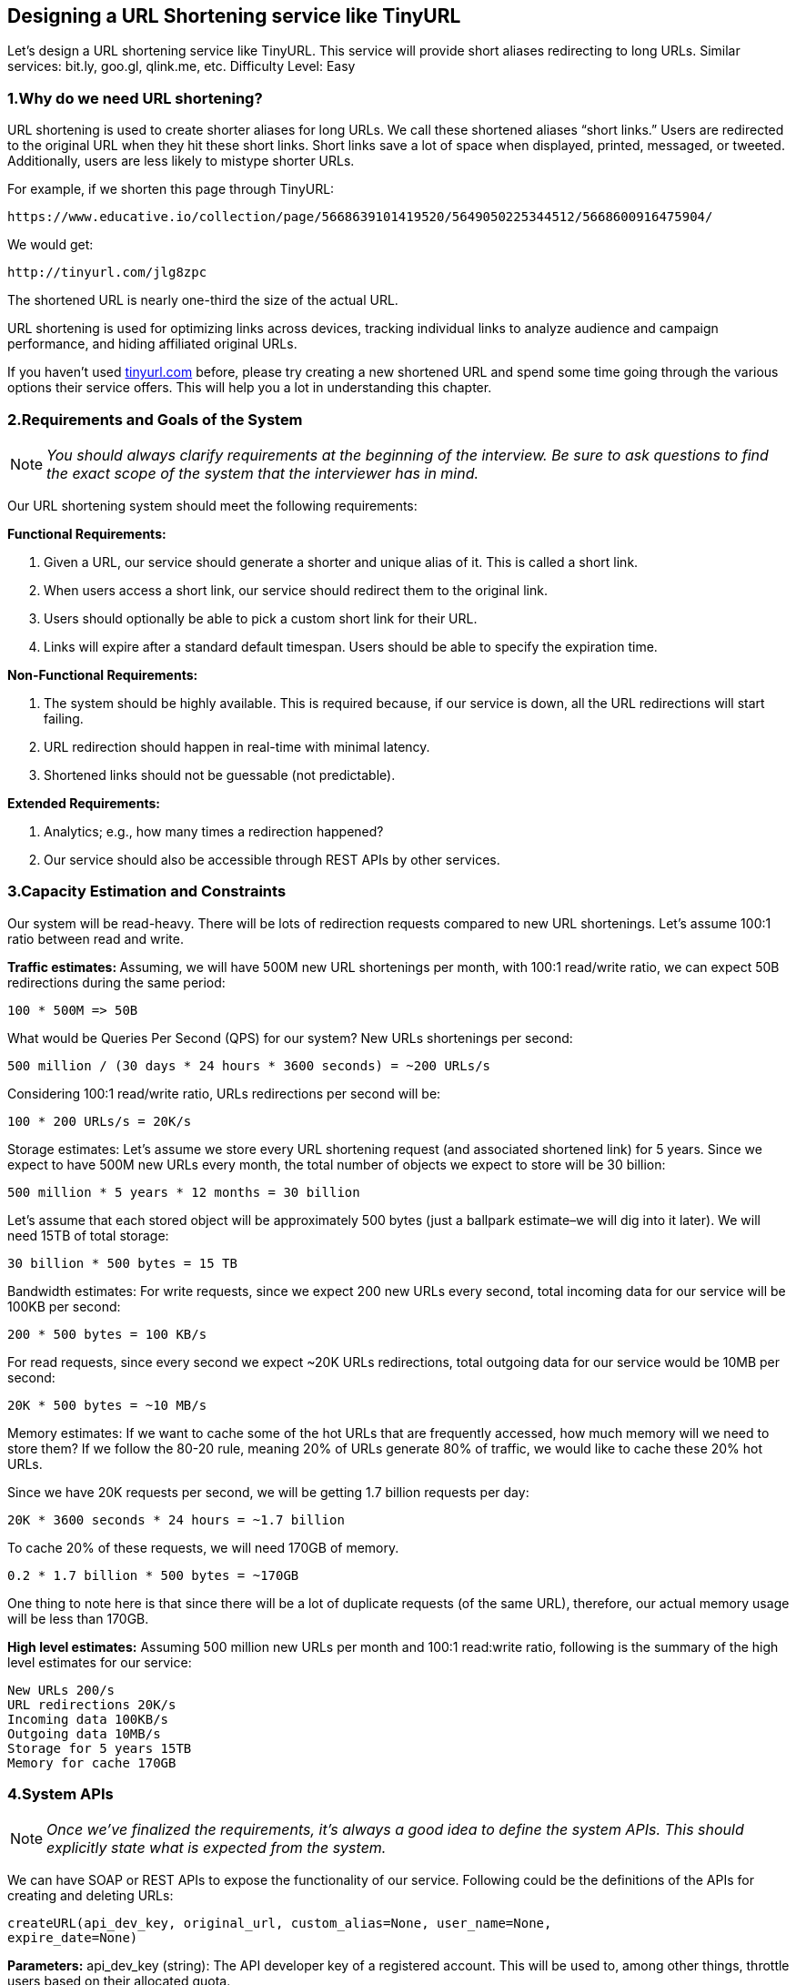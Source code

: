 [[designing-a-url-shortening-service]]
== Designing a URL Shortening service like TinyURL

Let's design a URL shortening service like TinyURL.
This service will provide short aliases redirecting to long URLs.
Similar services: bit.ly, goo.gl, qlink.me, etc.
Difficulty Level: Easy

[[why-do-we-need-url-shortening]]
=== 1.Why do we need URL shortening?

URL shortening is used to create shorter aliases for long URLs.
We call these shortened aliases “short links.” Users are redirected to the original URL when they hit these short links.
Short links save a lot of space when displayed, printed, messaged, or tweeted.
Additionally, users are less likely to mistype shorter URLs.

For example, if we shorten this page through TinyURL:

[source,http request]
----
https://www.educative.io/collection/page/5668639101419520/5649050225344512/5668600916475904/
----

We would get:

[source,http request]
----
http://tinyurl.com/jlg8zpc
----

The shortened URL is nearly one-third the size of the actual URL.

URL shortening is used for optimizing links across devices, tracking individual links to analyze audience and campaign performance, and hiding affiliated original URLs.

If you haven’t used http://tinyurl.com[tinyurl.com] before, please try creating a new shortened URL and spend some time going through the various options their service offers.
This will help you a lot in understanding this chapter.

[[requirements-and-goals-of-the-system]]
=== 2.Requirements and Goals of the System

[NOTE]
_You should always clarify requirements at the beginning of the interview.
Be sure to ask questions to find the exact scope of the system that the interviewer has in mind._

Our URL shortening system should meet the following requirements:

*Functional Requirements:*

1. Given a URL, our service should generate a shorter and unique alias of it.
This is called a short link.
2. When users access a short link, our service should redirect them to the original link.
3. Users should optionally be able to pick a custom short link for their URL.
4. Links will expire after a standard default timespan.
Users should be able to specify the expiration time.

*Non-Functional Requirements:*

1. The system should be highly available.
This is required because, if our service is down, all the URL redirections will start failing.
2. URL redirection should happen in real-time with minimal latency.
3. Shortened links should not be guessable (not predictable).

*Extended Requirements:*

. Analytics; e.g., how many times a redirection happened?
. Our service should also be accessible through REST APIs by other services.

[[capacity-estimation-and-constraints]]
=== 3.Capacity Estimation and Constraints

Our system will be read-heavy.
There will be lots of redirection requests compared to new URL shortenings.
Let’s assume 100:1 ratio between read and write.

**Traffic estimates: **Assuming, we will have 500M new URL shortenings per month, with 100:1 read/write ratio, we can expect 50B redirections during the same period:

[source,text]
----
100 * 500M => 50B
----

What would be Queries Per Second (QPS) for our system?
New URLs shortenings per second:

[source,text]
----
500 million / (30 days * 24 hours * 3600 seconds) = ~200 URLs/s
----

Considering 100:1 read/write ratio, URLs redirections per second will be:

[source,text]
----
100 * 200 URLs/s = 20K/s
----

Storage estimates: Let’s assume we store every URL shortening request (and associated shortened link) for 5 years.
Since we expect to have 500M new URLs every month, the total number of objects we expect to store will be 30 billion:

[source,text]
----
500 million * 5 years * 12 months = 30 billion
----

Let’s assume that each stored object will be approximately 500 bytes (just a ballpark estimate–we will dig into it later).
We will need 15TB of total storage:

[source,text]
----
30 billion * 500 bytes = 15 TB
----

Bandwidth estimates: For write requests, since we expect 200 new URLs every second, total incoming data for our service will be 100KB per second:

[source,text]
----
200 * 500 bytes = 100 KB/s
----

For read requests, since every second we expect ~20K URLs redirections, total outgoing data for our service would be 10MB per second:

[source,text]
----
20K * 500 bytes = ~10 MB/s
----

Memory estimates: If we want to cache some of the hot URLs that are frequently accessed, how much memory will we need to store them?
If we follow the 80-20 rule, meaning 20% of URLs generate 80% of traffic, we would like to cache these 20% hot URLs.

Since we have 20K requests per second, we will be getting 1.7 billion requests per day:

[source,text]
----
20K * 3600 seconds * 24 hours = ~1.7 billion
----

To cache 20% of these requests, we will need 170GB of memory.

[source,text]
----
0.2 * 1.7 billion * 500 bytes = ~170GB
----

One thing to note here is that since there will be a lot of duplicate requests (of the same URL), therefore, our actual memory usage will be less than 170GB.

*High level estimates:* Assuming 500 million new URLs per month and 100:1 read:write ratio, following is the summary of the high level estimates for our service:

[source,text]
----
New URLs 200/s
URL redirections 20K/s
Incoming data 100KB/s
Outgoing data 10MB/s
Storage for 5 years 15TB
Memory for cache 170GB
----

[[system-APIs]]
=== 4.System APIs

[NOTE]
_Once we've finalized the requirements, it's always a good idea to define the system APIs.
This should explicitly state what is expected from the system._

We can have SOAP or REST APIs to expose the functionality of our service.
Following could be the definitions of the APIs for creating and deleting URLs:

[source,text]
----
createURL(api_dev_key, original_url, custom_alias=None, user_name=None,
expire_date=None)
----

*Parameters:* api_dev_key (string): The API developer key of a registered account.
This will be used to, among other things, throttle users based on their allocated quota.

original_url (string): Original URL to be shortened.

custom_alias (string): Optional custom key for the URL.

user_name (string): Optional user name to be used in encoding.

expire_date (string): Optional expiration date for the shortened URL.

*Returns: (string)* A successful insertion returns the shortened URL; otherwise, it returns an error code.

[source,text]
----
deleteURL(api_dev_key, url_key)
----

Where “url_key” is a string representing the shortened URL to be retrieved.
A successful deletion returns ‘URL Removed’.

*How do we detect and prevent abuse?* A malicious user can put us out of business by consuming all URL keys in the current design.
To prevent abuse, we can limit users via their api_dev_key.
Each api_dev_key can be limited to a certain number of URL creations and redirections per some time period (which may be set to a different duration per developer key).

[[database-design]]
=== 5. Database Design

[NOTE]
Defining the DB schema in the early stages of the interview would help to understand the data flow among various components and later would guide towards data partitioning.

A few observations about the nature of the data we will store:

. We need to store billions of records.
. Each object we store is small (less than 1K).
. There are no relationships between records—other than storing which user created a URL.
. Our service is read-heavy.

*Database Schema:* We would need two tables: one for storing information about the URL mappings, and one for the user’s data who created the short link.

*What kind of database should we use?* Since we anticipate storing billions of rows, and we don’t need to use relationships between objects – a NoSQL key-value store like https://en.wikipedia.org/wiki/Amazon_DynamoDB[DynamoDB], https://en.wikipedia.org/wiki/Apache_Cassandra[Cassandra] or
https://en.wikipedia.org/wiki/Riak[Riak] is a better choice.
A NoSQL choice would also be easier to scale.
Please see https://www.educative.io/collection/page/5668639101419520/5649050225344512/5728116278296576/[SQL vs NoSQL] for more details.

[[basic-system-design-and-algorithm]]
=== 6. Basic System Design and Algorithm

The problem we are solving here is, how to generate a short and unique key for a given URL.

In the TinyURL example in Section 1, the shortened URL is “http://tinyurl.com/jlg8zpc”.
The last six characters of this URL is the short key we want to generate.
We’ll explore two solutions here:

.. Encoding actual URL

We can compute a unique hash (e.g., https://en.wikipedia.org/wiki/MD5[MD5] or https://en.wikipedia.org/wiki/SHA-2[SHA256], etc.) of the given URL.
The hash can then be encoded for displaying.
This encoding could be base36 ([a-z ,0-9]) or base62 ([A-Z, a-z, 0-9]) and if we add ‘-’ and ‘.’ we can use base64 encoding.
A reasonable question would be, what should be the length of the short key? 6, 8 or 10 characters.

Using base64 encoding, a 6 letter long key would result in 64^6 = ~68.7 billion possible strings Using base64 encoding, an 8 letter long key would result in 64^8 = ~281 trillion possible strings

With 68.7B unique strings, let’s assume six letter keys would suffice for our system.

If we use the MD5 algorithm as our hash function, it’ll produce a 128-bit hash value.
After base64 encoding, we’ll get a string having more than 21 characters (since each base64 character encodes 6 bits of the hash value).
Since we only have space for 8 characters per short key, how will we choose our key then?
We can take the first 6 (or 8) letters for the key.
This could result in key duplication though, upon which we can choose some other characters out of the encoding string or swap some characters.

*What are different issues with our solution?* We have the following couple of problems with our encoding scheme:

1. If multiple users enter the same URL, they can get the same shortened URL, which is not acceptable.
2. What if parts of the URL are URL-encoded? e.g., http://www.educative.io/distributed.php?
id=design, and http://www.educative.io/distributed.php%3Fid%3Ddesign are identical except for the URL encoding.

*Workaround for the issues:* We can append an increasing sequence number to each input URL to make it unique, and then generate a hash of it.
We don’t need to store this sequence number in the databases, though.
Possible problems with this approach could be an ever-increasing sequence number.
Can it overflow?
Appending an increasing sequence number will also impact the performance of the service.

Another solution could be to append user id (which should be unique) to the input URL.
However, if the user has not signed in, we would have to ask the user to choose a uniqueness key.
Even after this, if we have a conflict, we have to keep generating a key until we get a unique one.


.. Generating keys offline We can have a standalone Key Generation Service (KGS) that generates random six letter strings beforehand and stores them in a database (let’s call it key-DB).
Whenever we want to shorten a URL, we will just take one of the already-generated keys and use it.
This approach will make things quite simple and fast.
Not only are we not encoding the URL, but we won’t have to worry about duplications or collisions.
KGS will make sure all the keys inserted into key-DB are unique

*Can concurrency cause problems?* As soon as a key is used, it should be marked in the database to ensure it doesn’t get used again.
If there are multiple servers reading keys concurrently, we might get a scenario where two or more servers try to read the same key from the database.
How can we solve this concurrency problem?

Servers can use KGS to read/mark keys in the database.
KGS can use two tables to store keys: one for keys that are not used yet, and one for all the used keys.
As soon as KGS gives keys to one of the servers, it can move them to the used keys table.
KGS can always keep some keys in memory so that it can quickly provide them whenever a server needs them.

For simplicity, as soon as KGS loads some keys in memory, it can move them to the used keys table.
This ensures each server gets unique keys.
If KGS dies before assigning all the loaded keys to some server, we will be wasting those keys–which is acceptable, given the huge number of keys we have.
KGS also has to make sure not to give the same key to multiple servers.
For that, it must synchronize (or get a lock on) the data structure holding the keys before removing keys from it and giving them to a server

*What would be the key-DB size?* With base64 encoding, we can generate 68.7B unique six letters keys.
If we need one byte to store one alpha-numeric character, we can store all these keys in:

[source,text]
----
6 (characters per key) * 68.7B (unique keys) = 412 GB.
----

Isn’t KGS a single point of failure?
Yes, it is.
To solve this, we can have a standby replica of KGS.
Whenever the primary server dies, the standby server can take over to generate and provide keys.
Can each app server cache some keys from key-DB?
Yes, this can surely speed things up.
Although in this case, if the application server dies before consuming all the keys, we will end up losing those keys.
This can be acceptable since we have 68B unique six letter keys.
How would we perform a key lookup?
We can look up the key in our database or key-value store to get the full URL.
If it’s present, issue an “HTTP 302 Redirect” status back to the browser, passing the stored URL in the “Location” field of the request.
If that key is not present in our system, issue an “HTTP 404 Not Found” status or redirect the user back to the homepage.
Should we impose size limits on custom aliases?
Our service supports custom aliases.
Users can pick any ‘key’ they like, but providing a custom alias is not mandatory.
However, it is reasonable (and often desirable) to impose a size limit on a custom alias to ensure we have a consistent URL database.
Let’s assume users can specify a maximum of 16 characters per customer key (as reflected in the above database schema).

High level system design for URL shortening

[[data-partitioning-and-replication]]
=== 7. Data Partitioning and Replication

To scale out our DB, we need to partition it so that it can store information about billions of URLs.
We need to come up with a partitioning scheme that would divide and store our data to different DB servers.

.. Range Based Partitioning: We can store URLs in separate partitions based on the first letter of the URL or the hash key.
Hence we save all the URLs starting with letter ‘A’ in one partition, save those that start with letter ‘B’ in another partition and so on.
This approach is called range-based partitioning.
We can even combine certain less frequently occurring letters into one database partition.
We should come up with a static partitioning scheme so that we can always store/find a file in a predictable manner.

The main problem with this approach is that it can lead to unbalanced servers.
For example: we decide to put all URLs starting with letter ‘E’ into a DB partition, but later we realize that we have too many URLs that start with letter ‘E’.

.. Hash-Based Partitioning: In this scheme, we take a hash of the object we are storing.
We then calculate which partition to use based upon the hash.
In our case, we can take the hash of the ‘key’ or the actual URL to determine the partition in which we store the data object.

Our hashing function will randomly distribute URLs into different partitions (e.g., our hashing function can always map any key to a number between [1…256]), and this number would represent the partition in which we store our object.

This approach can still lead to overloaded partitions, which can be solved by using https://www.educative.io/collection/page/5668639101419520/5649050225344512/5709068098338816/[ConsistentHashing].

[[cache]]
=== 8. Cache

We can cache URLs that are frequently accessed.
We can use some off-the-shelf solution like Memcache, which can store full URLs with their respective hashes.
The application servers, before hitting backend storage, can quickly check if the cache has the desired URL.

*How much cache should we have?* We can start with 20% of daily traffic and, based on clients’ usage pattern, we can adjust how many cache servers we need.
As estimated above, we need 170GB memory to cache 20% of daily traffic.
Since a modern-day server can have 256GB memory, we can easily fit all the cache into one machine.
Alternatively, we can use a couple of smaller servers to store all these hot URLs.

*Which cache eviction policy would best fit our needs?* When the cache is full, and we want to replace a link with a newer/hotter URL, how would we choose?
Least Recently Used (LRU) can be a reasonable policy for our system.
Under this policy, we discard the least recently used URL first.
We can use a https://docs.oracle.com/javase/7/docs/api/java/util/LinkedHashMap.html[LinkedHashMap] or a similar data structure to store our URLs and Hashes, which will also keep track of the URLs that have been accessed recently.

To further increase the efficiency, we can replicate our caching servers to distribute load between them.

*How can each cache replica be updated?* Whenever there is a cache miss, our servers would be hitting a backend database.
Whenever this happens, we can update the cache and pass the new entry to all the cache replicas.
Each replica can update their cache by adding the new entry.
If a replica already has that entry, it can simply ignore it.

[[load-balancer]]
=== 9.Load Balancer (LB)

We can add a Load balancing layer at three places in our system:

. Between Clients and Application servers
. Between Application Servers and database servers
. Between Application Servers and Cache servers

Initially, we could use a simple Round Robin approach that distributes incoming requests equally among backend servers.
This LB is simple to implement and does not introduce any overhead.
Another benefit of this approach is that if a server is dead, LB will take it out of the rotation and will stop sending any traffic to it.

A problem with Round Robin LB is that server load is not taken into consideration.
If a server is overloaded or slow, the LB will not stop sending new requests to that server.
To handle this, a more intelligent LB solution can be placed that periodically queries the backend server about its load and adjusts traffic based on that.

[[purging-or-db-cleanup]]
=== 10. Purging or DB cleanup

Should entries stick around forever or should they be purged?
If a user-specified expiration time is reached, what should happen to the link?

If we chose to actively search for expired links to remove them, it would put a lot of pressure on our database.
Instead, we can slowly remove expired links and do a lazy cleanup.
Our service will make sure that only expired links will be deleted, although some expired links can live longer but will never be returned to users.

* Whenever a user tries to access an expired link, we can delete the link and return an error to the user.
* A separate Cleanup service can run periodically to remove expired links from our storage and cache.
This service should be very lightweight and can be scheduled to run only when the user traffic is expected to be low.
* We can have a default expiration time for each link (e.g., two years).
* After removing an expired link, we can put the key back in the key-DB to be reused.
* Should we remove links that haven’t been visited in some length of time, say six months?
This could be tricky.
Since storage is getting cheap, we can decide to keep links forever.

image::https://jcohy-resources.oss-cn-beijing.aliyuncs.com/jcohy-docs/images/system-design-interview/url-shortening/detailed-component-design-for-URL-shortening.png[title="Detailed component design for URL shortening"]

[[telemetry]]
=== 11. Telemetry

How many times a short URL has been used, what were user locations, etc.?
How would we store these statistics?
If it is part of a DB row that gets updated on each view, what will happen when a popular URL is slammed with a large number of concurrent requests?

Some statistics worth tracking: country of the visitor, date and time of access, web page that refers the click, browser, or platform from where the page was accessed.

[[security-and-permissions]]
=== 12.Security and Permissions

Can users create private URLs or allow a particular set of users to access a URL?

We can store permission level (public/private) with each URL in the database.
We can also create a separate table to store UserIDs that have permission to see a specific URL.
If a user does not have permission and tries to access a URL, we can send an error (HTTP 401) back.
Given that we are storing our data in a NoSQL wide-column database like Cassandra, the key for the table storing permissions would be the ‘Hash’ (or the KGS generated ‘key’).
The columns will store the UserIDs of those users that have permissions to see the URL.
